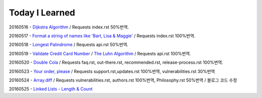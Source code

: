 Today I Learned
================

20160516 - `Dijkstra Algorithm <Algorithm/Dijkstra_Algorithm.rst>`_ / Requests index.rst 50%번역.

20160517 - `Format a string of names like 'Bart, Lisa & Maggie' <Codewars/20160517.rst>`_ / Requests index.rst 100%번역.

20160518 - `Longest Palindrome <Codewars/20160518.rst>`_ / Requests api.rst 50%번역.

20160519 - `Validate Credit Card Number <Codewars/20160519.rst>`_
/ `The Luhn Algorithm <Algorithm/The_Luhn_Algorithm.rst>`_ / Requests api.rst 100%번역.

20160520 - `Double Cola <Codewars/20160520.rst>`_
/ Requests faq.rst, out-there.rst, recommended.rst, release-process.rst 100%번역.

20160523 - `Your order, please <Codewars/20160523.rst>`_ / Requests support.rst,updates.rst 100%번역,
vulnerabilities.rst 30%번역

20160524 - `Array.diff <Codewars/20160524.rst>`_ / Requests vulnerabilities.rst, authors.rst 100%번역,
Philosophy.rst 50%번역 / 블로그 코드 수정

20160525 - `Linked Lists - Length & Count <Codewars/20160525.rst>`_


